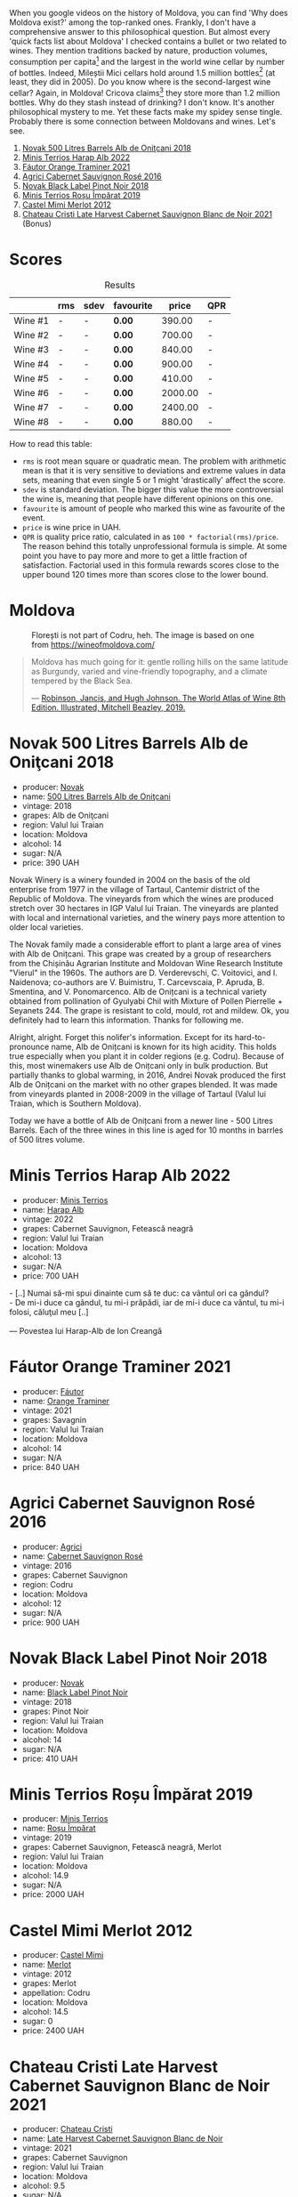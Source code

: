 [[file:/images/2023-07-18-moldova/2023-07-17-21-36-16-IMG-8539.webp]]

When you google videos on the history of Moldova, you can find 'Why does Moldova exist?' among the top-ranked ones. Frankly, I don't have a comprehensive answer to this philosophical question. But almost every 'quick facts list about Moldova' I checked contains a bullet or two related to wines. They mention traditions backed by nature, production volumes, consumption per capita[fn:1] and the largest in the world wine cellar by number of bottles. Indeed, Mileștii Mici cellars hold around 1.5 million bottles[fn:2] (at least, they did in 2005). Do you know where is the second-largest wine cellar? Again, in Moldova! Cricova claims[fn:3] they store more than 1.2 million bottles. Why do they stash instead of drinking?  I don't know. It's another philosophical mystery to me. Yet these facts make my spidey sense tingle. Probably there is some connection between Moldovans and wines. Let's see.

1. [[barberry:/wines/3b6a3a40-f466-4519-894d-f8a512f25935][Novak 500 Litres Barrels Alb de Oniţcani 2018]]
2. [[barberry:/wines/0827ed12-4ae5-4f83-9264-537a12858a38][Minis Terrios Harap Alb 2022]]
3. [[barberry:/wines/37732215-488c-4657-bf83-5a03a1176092][Fáutor Orange Traminer 2021]]
4. [[barberry:/wines/63a678a7-6ca6-4c68-9f90-890f3e5c878c][Agrici Cabernet Sauvignon Rosé 2016]]
5. [[barberry:/wines/5a3bf0fa-8865-4367-98e7-cf570c161410][Novak Black Label Pinot Noir 2018]]
6. [[barberry:/wines/2ea9728e-961a-40b9-8ad8-99272620afa8][Minis Terrios Roșu Împărat 2019]]
7. [[barberry:/wines/94132444-81c0-451c-adea-f021cc1e68da][Castel Mimi Merlot 2012]]
8. [[barberry:/wines/b3fb97d5-139e-4ac7-affb-e2eeb46db355][Chateau Cristi Late Harvest Cabernet Sauvignon Blanc de Noir 2021]] (Bonus)

* Scores
:PROPERTIES:
:ID:                     b2199186-bd25-41c8-b07e-b73d8cc8c4ab
:END:

#+attr_html: :class tasting-scores :rules groups :cellspacing 0 :cellpadding 6
#+caption: Results
#+results: summary
|         | rms | sdev | favourite |   price | QPR |
|---------+-----+------+-----------+---------+-----|
| Wine #1 | -   | -    | *0.00*    |  390.00 | -   |
| Wine #2 | -   | -    | *0.00*    |  700.00 | -   |
| Wine #3 | -   | -    | *0.00*    |  840.00 | -   |
| Wine #4 | -   | -    | *0.00*    |  900.00 | -   |
| Wine #5 | -   | -    | *0.00*    |  410.00 | -   |
| Wine #6 | -   | -    | *0.00*    | 2000.00 | -   |
| Wine #7 | -   | -    | *0.00*    | 2400.00 | -   |
| Wine #8 | -   | -    | *0.00*    |  880.00 | -   |

How to read this table:

- =rms= is root mean square or quadratic mean. The problem with arithmetic mean is that it is very sensitive to deviations and extreme values in data sets, meaning that even single 5 or 1 might 'drastically' affect the score.
- =sdev= is standard deviation. The bigger this value the more controversial the wine is, meaning that people have different opinions on this one.
- =favourite= is amount of people who marked this wine as favourite of the event.
- =price= is wine price in UAH.
- =QPR= is quality price ratio, calculated in as =100 * factorial(rms)/price=. The reason behind this totally unprofessional formula is simple. At some point you have to pay more and more to get a little fraction of satisfaction. Factorial used in this formula rewards scores close to the upper bound 120 times more than scores close to the lower bound.

* Moldova
:PROPERTIES:
:ID:                     e61b50b4-06b2-4c77-9e25-936450ed23d8
:END:

#+caption: Florești is not part of Codru, heh. The image is based on one from https://wineofmoldova.com/
[[file:/images/2023-07-18-moldova/2023-07-18-09-35-57-moldova-wineries-marked.webp]]

#+begin_quote
Moldova has much going for it: gentle rolling hills on the same latitude as Burgundy, varied and vine-friendly topography, and a climate tempered by the Black Sea.

--- [[https://www.octopusbooks.co.uk/imprint/octopus/mitchell-beazley/page/octopus-books/worldatlasofwine/][Robinson, Jancis, and Hugh Johnson. The World Atlas of Wine 8th Edition. Illustrated, Mitchell Beazley, 2019.]]
#+end_quote

* Novak 500 Litres Barrels Alb de Oniţcani 2018
:PROPERTIES:
:ID:                     fc7e9d0d-d753-4f78-998f-47001e9c6148
:END:

#+attr_html: :class bottle-right
[[file:/images/2023-07-18-moldova/2023-07-17-21-32-45-IMG-8520.webp]]

- producer: [[barberry:/producers/632239c5-ab6a-427b-b119-861515f4ff23][Novak]]
- name: [[barberry:/wines/3b6a3a40-f466-4519-894d-f8a512f25935][500 Litres Barrels Alb de Oniţcani]]
- vintage: 2018
- grapes: Alb de Oniţcani
- region: Valul lui Traian
- location: Moldova
- alcohol: 14
- sugar: N/A
- price: 390 UAH

Novak Winery is a winery founded in 2004 on the basis of the old enterprise from 1977 in the village of Tartaul, Cantemir district of the Republic of Moldova. The vineyards from which the wines are produced stretch over 30 hectares in IGP Valul lui Traian. The vineyards are planted with local and international varieties, and the winery pays more attention to older local varieties.

The Novak family made a considerable effort to plant a large area of vines with Alb de Onițcani. This grape was created by a group of researchers from the Chișinău Agrarian Institute and Moldovan Wine Research Institute "Vierul" in the 1960s. The authors are D. Verderevschi, C. Voitovici, and I. Naidenova; co-authors are V. Buimistru, T. Carcevscaia, P. Apruda, B. Smentina, and V. Ponomarcenco. Alb de Onițcani is a technical variety obtained from pollination of Gyulyabi Chil with Mixture of Pollen Pierrelle + Seyanets 244. The grape is resistant to cold, mould, rot and mildew. Ok, you definitely had to learn this information. Thanks for following me.

Alright, alright. Forget this nolifer's information. Except for its hard-to-pronounce name, Alb de Onițcani is known for its high acidity. This holds true especially when you plant it in colder regions (e.g. Codru). Because of this, most winemakers use Alb de Onițcani only in bulk production. But partially thanks to global warming, in 2016, Andrei Novak produced the first Alb de Onițcani on the market with no other grapes blended. It was made from vineyards planted in 2008-2009 in the village of Tartaul (Valul lui Traian, which is Southern Moldova).

Today we have a bottle of Alb de Onițcani from a newer line - 500 Litres Barrels. Each of the three wines in this line is aged for 10 months in barrles of 500 litres volume.

* Minis Terrios Harap Alb 2022
:PROPERTIES:
:ID:                     7556ea74-cd70-4049-b7ee-d92821e6c1af
:END:

#+attr_html: :class bottle-right
[[file:/images/2023-07-18-moldova/2023-07-17-21-33-10-IMG-8517.webp]]

- producer: [[barberry:/producers/8477c0c0-1756-463b-b302-717afcfa5490][Minis Terrios]]
- name: [[barberry:/wines/0827ed12-4ae5-4f83-9264-537a12858a38][Harap Alb]]
- vintage: 2022
- grapes: Cabernet Sauvignon, Fetească neagră
- region: Valul lui Traian
- location: Moldova
- alcohol: 13
- sugar: N/A
- price: 700 UAH

#+begin_verse
- [..] Numai să-mi spui dinainte cum să te duc: ca vântul ori ca gândul?
- De mi-i duce ca gândul, tu mi-i prăpădi, iar de mi-i duce ca vântul, tu mi-i folosi, căluţul meu [..]

--- Povestea lui Harap-Alb de Ion Creangă
#+end_verse



* Fáutor Orange Traminer 2021
:PROPERTIES:
:ID:                     61c09e16-847a-487f-a949-1c45d6e3358c
:END:

#+attr_html: :class bottle-right
[[file:/images/2023-07-18-moldova/2023-07-17-21-33-28-IMG-8511.webp]]

- producer: [[barberry:/producers/5e55dc30-88aa-4f2f-966c-b3688eb42694][Fáutor]]
- name: [[barberry:/wines/37732215-488c-4657-bf83-5a03a1176092][Orange Traminer]]
- vintage: 2021
- grapes: Savagnin
- region: Valul lui Traian
- location: Moldova
- alcohol: 14
- sugar: N/A
- price: 840 UAH

* Agrici Cabernet Sauvignon Rosé 2016
:PROPERTIES:
:ID:                     d248bace-d59b-47aa-89d9-cef9b02291e5
:END:

#+attr_html: :class bottle-right
[[file:/images/2023-07-18-moldova/2023-07-17-21-33-48-IMG-8526.webp]]

- producer: [[barberry:/producers/9a57bc0c-df91-4eed-810d-743bb159c8dd][Agrici]]
- name: [[barberry:/wines/63a678a7-6ca6-4c68-9f90-890f3e5c878c][Cabernet Sauvignon Rosé]]
- vintage: 2016
- grapes: Cabernet Sauvignon
- region: Codru
- location: Moldova
- alcohol: 12
- sugar: N/A
- price: 900 UAH

* Novak Black Label Pinot Noir 2018
:PROPERTIES:
:ID:                     46730347-4ff2-4770-980c-856a82ed9280
:END:

#+attr_html: :class bottle-right
[[file:/images/2023-07-18-moldova/2023-07-17-21-34-04-IMG-8523.webp]]

- producer: [[barberry:/producers/632239c5-ab6a-427b-b119-861515f4ff23][Novak]]
- name: [[barberry:/wines/5a3bf0fa-8865-4367-98e7-cf570c161410][Black Label Pinot Noir]]
- vintage: 2018
- grapes: Pinot Noir
- region: Valul lui Traian
- location: Moldova
- alcohol: 14
- sugar: N/A
- price: 410 UAH

* Minis Terrios Roșu Împărat 2019
:PROPERTIES:
:ID:                     810f649f-d069-40d4-ab9c-3975c80e2867
:END:

#+attr_html: :class bottle-right
[[file:/images/2023-07-18-moldova/2023-07-17-21-34-19-IMG-8513.webp]]

- producer: [[barberry:/producers/8477c0c0-1756-463b-b302-717afcfa5490][Minis Terrios]]
- name: [[barberry:/wines/2ea9728e-961a-40b9-8ad8-99272620afa8][Roșu Împărat]]
- vintage: 2019
- grapes: Cabernet Sauvignon, Fetească neagră, Merlot
- region: Valul lui Traian
- location: Moldova
- alcohol: 14.9
- sugar: N/A
- price: 2000 UAH

* Castel Mimi Merlot 2012
:PROPERTIES:
:ID:                     713c0e7a-b392-45c3-a106-d5ab7a452b82
:END:

#+attr_html: :class bottle-right
[[file:/images/2023-07-18-moldova/2023-07-17-21-34-45-IMG-8528.webp]]

- producer: [[barberry:/producers/88990862-de17-44ba-8f90-2ebf5d2b2d00][Castel Mimi]]
- name: [[barberry:/wines/94132444-81c0-451c-adea-f021cc1e68da][Merlot]]
- vintage: 2012
- grapes: Merlot
- appellation: Codru
- location: Moldova
- alcohol: 14.5
- sugar: 0
- price: 2400 UAH

* Chateau Cristi Late Harvest Cabernet Sauvignon Blanc de Noir 2021
:PROPERTIES:
:ID:                     e79337fd-bc49-4d3a-bd9d-39d430d2a935
:END:

#+attr_html: :class bottle-right
[[file:/images/2023-07-18-moldova/2023-07-17-21-34-57-IMG-8515.webp]]

- producer: [[barberry:/producers/2bed61a3-c513-47a6-baed-7431e42d991f][Chateau Cristi]]
- name: [[barberry:/wines/b3fb97d5-139e-4ac7-affb-e2eeb46db355][Late Harvest Cabernet Sauvignon Blanc de Noir]]
- vintage: 2021
- grapes: Cabernet Sauvignon
- region: Valul lui Traian
- location: Moldova
- alcohol: 9.5
- sugar: N/A
- price: 880 UAH

* Resources
:PROPERTIES:
:ID:                     c393aadf-6f1b-4c6a-888c-73af67bafce2
:END:

1. [[https://www.octopusbooks.co.uk/imprint/octopus/mitchell-beazley/page/octopus-books/worldatlasofwine/][Robinson, Jancis, and Hugh Johnson. The World Atlas of Wine 8th Edition. Illustrated, Mitchell Beazley, 2019.]]
2. [[https://www.povesti-pentru-copii.com/ion-creanga/povestea-lui-harap-alb.html][Povestea lui Harap-Alb de Ion Creangă]]
3. [[https://www.vivc.de/index.php?r=passport/view&id=14020][Alb de Onițcani Passport data]]
4. [[https://wineofmoldova.com/][Wine of Moldova]]

[fn:1] https://www.guinnessworldrecords.com/world-records/78287-largest-alcohol-consumption-per-capita
[fn:2] https://www.guinnessworldrecords.com/world-records/largest-wine-cellar-by-number-of-bottles
[fn:3] https://magazine.winerist.com/ask-winerist/where-in-the-world-is-the-largest-wine-cellar

* Raw scores
:PROPERTIES:
:ID:                     83715563-9d5c-4596-ba08-17f1c1a9e0e4
:END:

#+attr_html: :class tasting-scores
#+caption: Scores
#+results: scores
|         | Wine #1 | Wine #2 | Wine #3 | Wine #4 | Wine #5 | Wine #6 | Wine #7 | Wine #8 |
|---------+---------+---------+---------+---------+---------+---------+---------+---------|
| Boris B | -       | -       | -       | -       | -       | -       | -       | -       |

